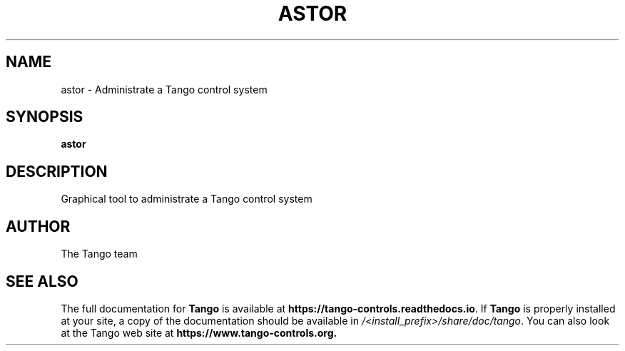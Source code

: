 .\" DO NOT MODIFY THIS FILE!  It was generated by help2man 1.36.
.TH ASTOR "1" "September 2009" "Tango tools" "User Commands"
.SH NAME
astor \- Administrate a Tango control system
.SH SYNOPSIS
.B astor
.SH DESCRIPTION
Graphical tool to administrate a Tango control system
.SH "AUTHOR"
The Tango team
.SH "SEE ALSO"
The full documentation for \fBTango\fR is available at
\fBhttps://tango-controls.readthedocs.io\fR.
If \fBTango\fR is properly installed at your site,
a copy of the documentation should be available in
\fI/<install_prefix>/share/doc/tango\fR.
You can also look at the Tango web site at 
.B https://www.tango-controls.org.
